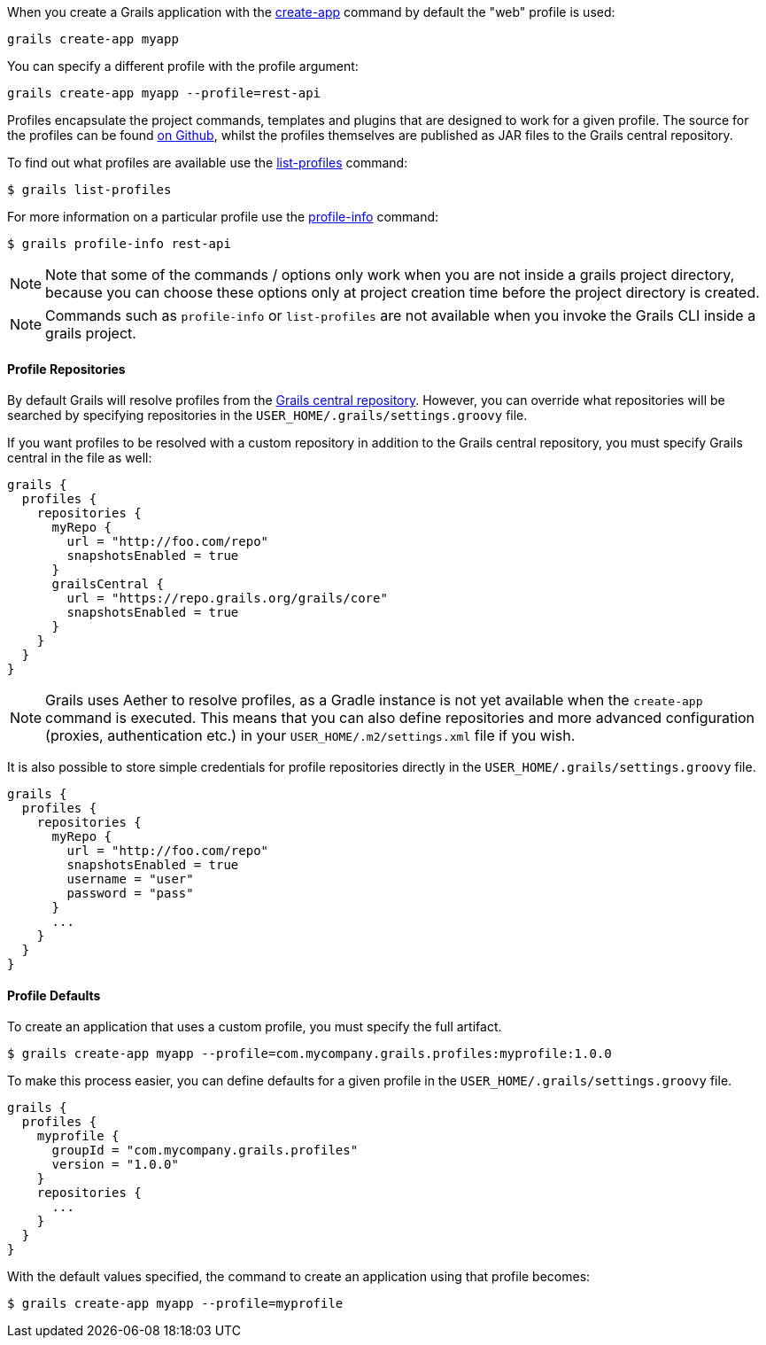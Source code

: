 When you create a Grails application with the link:../ref/Command%20Line/create-app.html[create-app] command by default the "web" profile is used:

[source,bash]
----
grails create-app myapp
----

You can specify a different profile with the profile argument:

[source,bash]
----
grails create-app myapp --profile=rest-api
----

Profiles encapsulate the project commands, templates and plugins that are designed to work for a given profile. The source for the profiles can be found https://github.com/grails-profiles[on Github], whilst the profiles themselves are published as JAR files to the Grails central repository.

To find out what profiles are available use the link:../ref/Command%20Line/list-profiles.html[list-profiles] command:

[source,bash]
----
$ grails list-profiles
----

For more information on a particular profile use the link:../ref/Command%20Line/profile-info.html[profile-info] command:

[source,bash]
----
$ grails profile-info rest-api
----
NOTE: Note that some of the commands / options only work when you are not inside a grails project directory, because you can choose these options only at project creation time before the project directory is created.

NOTE: Commands such as `profile-info` or `list-profiles` are not available when you invoke the Grails CLI inside a grails project. 

==== Profile Repositories


By default Grails will resolve profiles from the https://repo.grails.org/grails/core/org/grails/profiles/[Grails central repository]. However, you can override what repositories will be searched by specifying repositories in the `USER_HOME/.grails/settings.groovy` file.

If you want profiles to be resolved with a custom repository in addition to the Grails central repository, you must specify Grails central in the file as well:

[source,groovy]
----
grails {
  profiles {
    repositories {
      myRepo {
        url = "http://foo.com/repo"
        snapshotsEnabled = true
      }
      grailsCentral {
        url = "https://repo.grails.org/grails/core"
        snapshotsEnabled = true
      }
    }
  }
}
----

NOTE: Grails uses Aether to resolve profiles, as a Gradle instance is not yet available when the `create-app` command is executed. This means that you can also define repositories and more advanced configuration (proxies, authentication etc.) in your `USER_HOME/.m2/settings.xml` file if you wish.

It is also possible to store simple credentials for profile repositories directly in the `USER_HOME/.grails/settings.groovy` file.

[source,groovy]
----
grails {
  profiles {
    repositories {
      myRepo {
        url = "http://foo.com/repo"
        snapshotsEnabled = true
        username = "user"
        password = "pass"
      }
      ...
    }
  }
}
----


==== Profile Defaults


To create an application that uses a custom profile, you must specify the full artifact.

[source,bash]
----
$ grails create-app myapp --profile=com.mycompany.grails.profiles:myprofile:1.0.0
----

To make this process easier, you can define defaults for a given profile in the `USER_HOME/.grails/settings.groovy` file.

[source,groovy]
----
grails {
  profiles {
    myprofile {
      groupId = "com.mycompany.grails.profiles"
      version = "1.0.0"
    }
    repositories {
      ...
    }
  }
}
----

With the default values specified, the command to create an application using that profile becomes:

[source,bash]
----
$ grails create-app myapp --profile=myprofile
----

